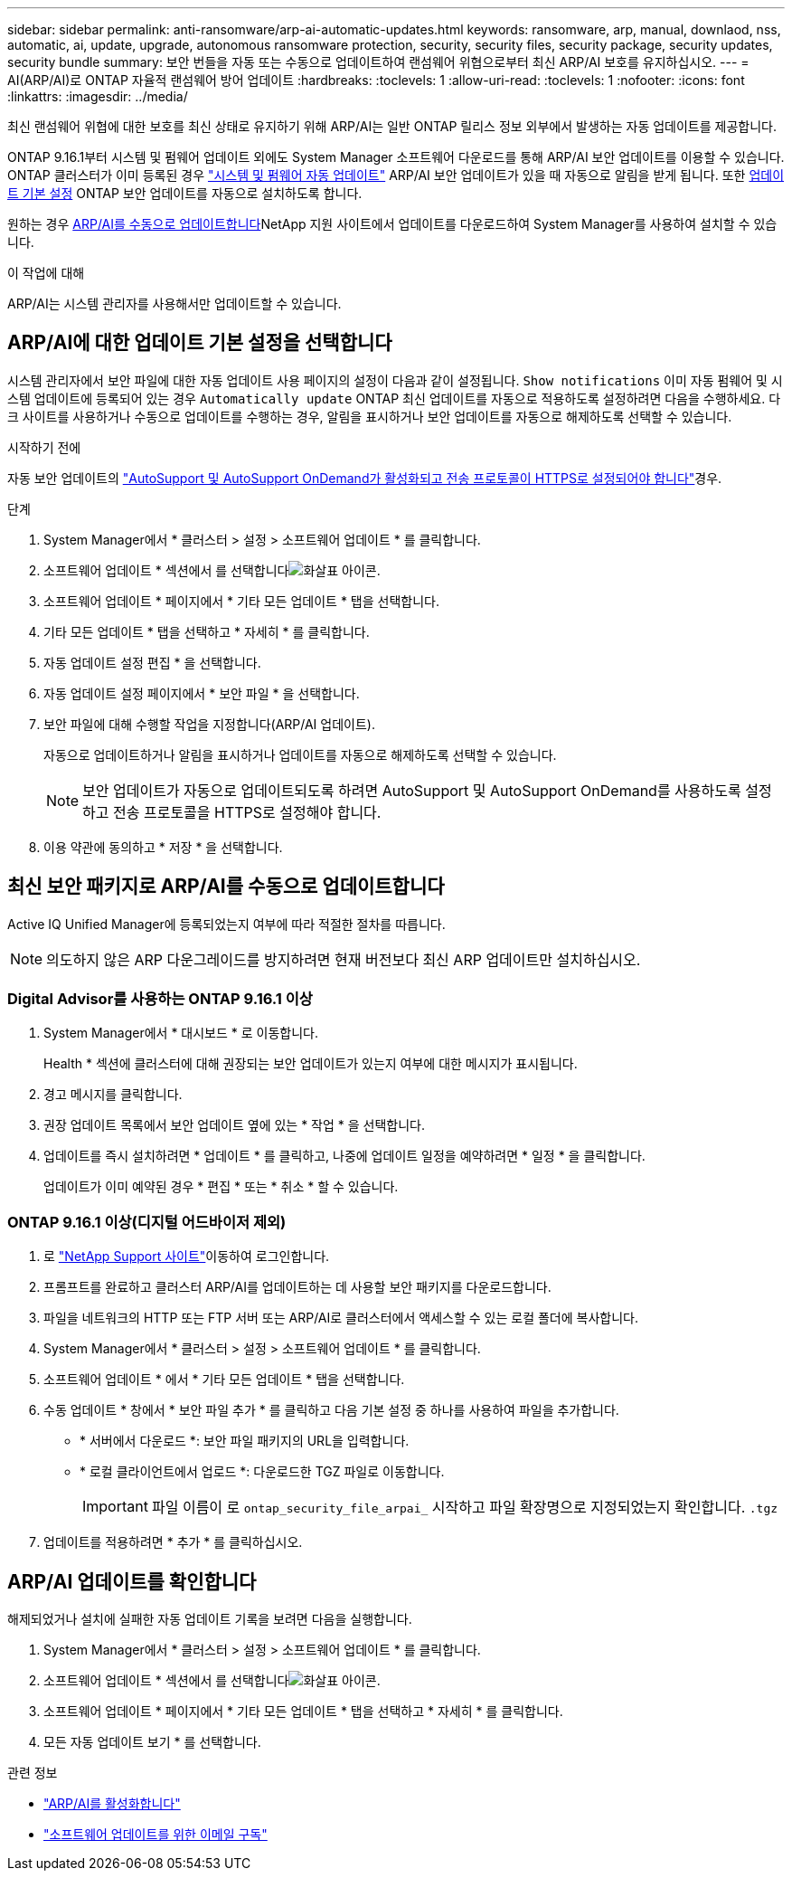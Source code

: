 ---
sidebar: sidebar 
permalink: anti-ransomware/arp-ai-automatic-updates.html 
keywords: ransomware, arp, manual, downlaod, nss, automatic, ai, update, upgrade, autonomous ransomware protection, security, security files, security package, security updates, security bundle 
summary: 보안 번들을 자동 또는 수동으로 업데이트하여 랜섬웨어 위협으로부터 최신 ARP/AI 보호를 유지하십시오. 
---
= AI(ARP/AI)로 ONTAP 자율적 랜섬웨어 방어 업데이트
:hardbreaks:
:toclevels: 1
:allow-uri-read: 
:toclevels: 1
:nofooter: 
:icons: font
:linkattrs: 
:imagesdir: ../media/


[role="lead"]
최신 랜섬웨어 위협에 대한 보호를 최신 상태로 유지하기 위해 ARP/AI는 일반 ONTAP 릴리스 정보 외부에서 발생하는 자동 업데이트를 제공합니다.

ONTAP 9.16.1부터 시스템 및 펌웨어 업데이트 외에도 System Manager 소프트웨어 다운로드를 통해 ARP/AI 보안 업데이트를 이용할 수 있습니다. ONTAP 클러스터가 이미 등록된 경우 link:../update/enable-automatic-updates-task.html["시스템 및 펌웨어 자동 업데이트"] ARP/AI 보안 업데이트가 있을 때 자동으로 알림을 받게 됩니다. 또한 <<ARP/AI에 대한 업데이트 기본 설정을 선택합니다,업데이트 기본 설정>> ONTAP 보안 업데이트를 자동으로 설치하도록 합니다.

원하는 경우 <<최신 보안 패키지로 ARP/AI를 수동으로 업데이트합니다,ARP/AI를 수동으로 업데이트합니다>>NetApp 지원 사이트에서 업데이트를 다운로드하여 System Manager를 사용하여 설치할 수 있습니다.

.이 작업에 대해
ARP/AI는 시스템 관리자를 사용해서만 업데이트할 수 있습니다.



== ARP/AI에 대한 업데이트 기본 설정을 선택합니다

시스템 관리자에서 보안 파일에 대한 자동 업데이트 사용 페이지의 설정이 다음과 같이 설정됩니다.  `Show notifications` 이미 자동 펌웨어 및 시스템 업데이트에 등록되어 있는 경우  `Automatically update` ONTAP 최신 업데이트를 자동으로 적용하도록 설정하려면 다음을 수행하세요. 다크 사이트를 사용하거나 수동으로 업데이트를 수행하는 경우, 알림을 표시하거나 보안 업데이트를 자동으로 해제하도록 선택할 수 있습니다.

.시작하기 전에
자동 보안 업데이트의 link:../system-admin/setup-autosupport-task.html["AutoSupport 및 AutoSupport OnDemand가 활성화되고 전송 프로토콜이 HTTPS로 설정되어야 합니다"]경우.

.단계
. System Manager에서 * 클러스터 > 설정 > 소프트웨어 업데이트 * 를 클릭합니다.
. 소프트웨어 업데이트 * 섹션에서 를 선택합니다image:icon_arrow.gif["화살표 아이콘"].
. 소프트웨어 업데이트 * 페이지에서 * 기타 모든 업데이트 * 탭을 선택합니다.
. 기타 모든 업데이트 * 탭을 선택하고 * 자세히 * 를 클릭합니다.
. 자동 업데이트 설정 편집 * 을 선택합니다.
. 자동 업데이트 설정 페이지에서 * 보안 파일 * 을 선택합니다.
. 보안 파일에 대해 수행할 작업을 지정합니다(ARP/AI 업데이트).
+
자동으로 업데이트하거나 알림을 표시하거나 업데이트를 자동으로 해제하도록 선택할 수 있습니다.

+

NOTE: 보안 업데이트가 자동으로 업데이트되도록 하려면 AutoSupport 및 AutoSupport OnDemand를 사용하도록 설정하고 전송 프로토콜을 HTTPS로 설정해야 합니다.

. 이용 약관에 동의하고 * 저장 * 을 선택합니다.




== 최신 보안 패키지로 ARP/AI를 수동으로 업데이트합니다

Active IQ Unified Manager에 등록되었는지 여부에 따라 적절한 절차를 따릅니다.


NOTE: 의도하지 않은 ARP 다운그레이드를 방지하려면 현재 버전보다 최신 ARP 업데이트만 설치하십시오.



=== Digital Advisor를 사용하는 ONTAP 9.16.1 이상

. System Manager에서 * 대시보드 * 로 이동합니다.
+
Health * 섹션에 클러스터에 대해 권장되는 보안 업데이트가 있는지 여부에 대한 메시지가 표시됩니다.

. 경고 메시지를 클릭합니다.
. 권장 업데이트 목록에서 보안 업데이트 옆에 있는 * 작업 * 을 선택합니다.
. 업데이트를 즉시 설치하려면 * 업데이트 * 를 클릭하고, 나중에 업데이트 일정을 예약하려면 * 일정 * 을 클릭합니다.
+
업데이트가 이미 예약된 경우 * 편집 * 또는 * 취소 * 할 수 있습니다.





=== ONTAP 9.16.1 이상(디지털 어드바이저 제외)

. 로 link:https://mysupport.netapp.com/site/tools/tool-eula/arp-ai["NetApp Support 사이트"^]이동하여 로그인합니다.
. 프롬프트를 완료하고 클러스터 ARP/AI를 업데이트하는 데 사용할 보안 패키지를 다운로드합니다.
. 파일을 네트워크의 HTTP 또는 FTP 서버 또는 ARP/AI로 클러스터에서 액세스할 수 있는 로컬 폴더에 복사합니다.
. System Manager에서 * 클러스터 > 설정 > 소프트웨어 업데이트 * 를 클릭합니다.
. 소프트웨어 업데이트 * 에서 * 기타 모든 업데이트 * 탭을 선택합니다.
. 수동 업데이트 * 창에서 * 보안 파일 추가 * 를 클릭하고 다음 기본 설정 중 하나를 사용하여 파일을 추가합니다.
+
** * 서버에서 다운로드 *: 보안 파일 패키지의 URL을 입력합니다.
** * 로컬 클라이언트에서 업로드 *: 다운로드한 TGZ 파일로 이동합니다.
+

IMPORTANT: 파일 이름이 로 `ontap_security_file_arpai_` 시작하고 파일 확장명으로 지정되었는지 확인합니다. `.tgz`



. 업데이트를 적용하려면 * 추가 * 를 클릭하십시오.




== ARP/AI 업데이트를 확인합니다

해제되었거나 설치에 실패한 자동 업데이트 기록을 보려면 다음을 실행합니다.

. System Manager에서 * 클러스터 > 설정 > 소프트웨어 업데이트 * 를 클릭합니다.
. 소프트웨어 업데이트 * 섹션에서 를 선택합니다image:icon_arrow.gif["화살표 아이콘"].
. 소프트웨어 업데이트 * 페이지에서 * 기타 모든 업데이트 * 탭을 선택하고 * 자세히 * 를 클릭합니다.
. 모든 자동 업데이트 보기 * 를 선택합니다.


.관련 정보
* link:enable-arp-ai-with-au.html["ARP/AI를 활성화합니다"]
* https://mysupport.netapp.com/site/user/email-subscription["소프트웨어 업데이트를 위한 이메일 구독"^]

